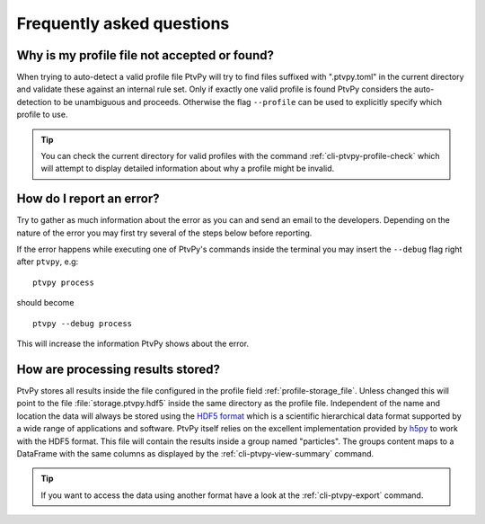 ==========================
Frequently asked questions
==========================

Why is my profile file not accepted or found?
=============================================

When trying to auto-detect a valid profile file PtvPy will try to find files
suffixed with ".ptvpy.toml" in the current directory and validate these against
an internal rule set.
Only if exactly one valid profile is found PtvPy considers the auto-detection to
be unambiguous and proceeds.
Otherwise the flag ``--profile`` can be used to explicitly specify which profile
to use.

.. tip::

    You can check the current directory for valid profiles with the command
    :ref:`cli-ptvpy-profile-check` which will attempt to display detailed
    information about why a profile might be invalid.


How do I report an error?
=========================

Try to gather as much information about the error as you can and send an email
to the developers. Depending on the nature of the error you may first try several
of the steps below before reporting.

If the error happens while executing one of PtvPy's commands inside the terminal
you may insert the ``--debug`` flag right after ``ptvpy``, e.g::

    ptvpy process

should become ::

    ptvpy --debug process

This will increase the information PtvPy shows about the error.


How are processing results stored?
==================================

PtvPy stores all results inside the file configured in the profile field
:ref:`profile-storage_file`.
Unless changed this will point to the file :file:`storage.ptvpy.hdf5` inside the
same directory as the profile file.
Independent of the name and location the data will always be stored using the
`HDF5 format`_ which is a scientific hierarchical data format supported by a wide
range of applications and software.
PtvPy itself relies on the excellent implementation provided by h5py_ to work
with the HDF5 format.
This file will contain the results inside a group named "particles".
The groups content maps to a DataFrame with the same columns as displayed by the
:ref:`cli-ptvpy-view-summary` command.

.. tip::

    If you want to access the data using another format have a look at the
    :ref:`cli-ptvpy-export` command.

.. _HDF5 format: https://support.hdfgroup.org/HDF5/
.. _pandas.HDFStore: https://pandas.pydata.org/pandas-docs/stable/io.html#io-hdf5
.. _PyTables: http://www.pytables.org/index.html
.. _h5py: http://docs.h5py.org/en/stable/
